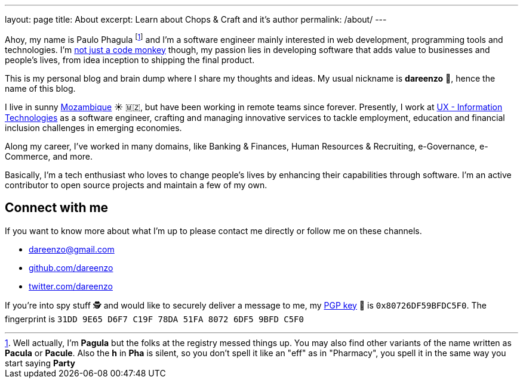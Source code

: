 ---
layout: page
title: About
excerpt: Learn about Chops & Craft and it's author
permalink: /about/
---

Ahoy, my name is Paulo Phagula
footnote:[
Well actually, I'm *Pagula* but the folks at the registry messed things up.
You may also find other variants of the name written as *Pacula* or *Pacule*.
Also the *h* in *Pha* is silent, so you don't spell it like an "eff" as in "Pharmacy",
you spell it in the same way you start saying *Party*
]
and I'm a software engineer mainly interested
in web development, programming tools and technologies.
I'm https://www.youtube.com/watch?v=4E3xfR6IBII[not just a code monkey^]
though, my passion lies in developing software that adds value to businesses and
people's lives, from idea inception to shipping the final product.

This is my personal blog and brain dump where I share my thoughts and ideas.
My usual nickname is **dareenzo** 🤦, hence the name of this blog.

I live in sunny https://en.wikipedia.org/wiki/Mozambique[Mozambique^]
☀️ 🇲🇿, but have been working in remote teams since forever.
Presently, I work at http://www.ux.co.mz[UX - Information Technologies^] as a
software engineer, crafting and managing innovative services to tackle employment,
education and financial inclusion challenges in emerging economies.

Along my career, I've worked in many domains, like Banking & Finances, Human Resources
& Recruiting, e-Governance, e-Commerce, and more.

// I hold a BS degree in Computer Science from http://www.ustm.ac.mz[Universidade São Tomás de Moçambique]
// with a specialization in Software Engineering.

Basically, I'm a tech enthusiast who loves to change people's lives by enhancing
their capabilities through software.
I'm an active contributor to open source projects and maintain a few of my own.

== Connect with me

If you want to know more about what I'm up to please contact me directly or
follow me on these channels.

- dareenzo@gmail.com
- https://github.com/dareenzo[github.com/dareenzo^]
- https://twitter.com/dareenzo[twitter.com/dareenzo^]

If you're into spy stuff 🕵️ and would like to securely deliver a message to me,
my link:/key.asc[PGP key] 🔑 is `0x80726DF59BFDC5F0`.
The fingerprint is `31DD 9E65 D6F7 C19F 78DA 51FA 8072 6DF5 9BFD C5F0`
